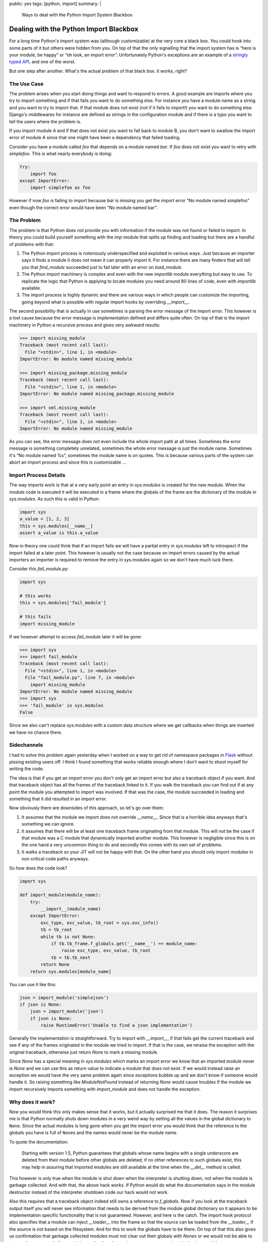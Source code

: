 public: yes
tags: [python, import]
summary: |
  Ways to deal with the Python Import System Blackbox.

Dealing with the Python Import Blackbox
=======================================

For a long time Python's import system was (although customizable) at the
very core a black box.  You could hook into some parts of it but others
were hidden from you.  On top of that the only signalling that the import
system has is “here is your module, be happy” or “oh look, an import
error”.  Unfortunately Python's exceptions are an example of a `stringly
typed API
<http://stackoverflow.com/questions/2349378/new-programming-jargon-you-coined/2444303#2444303>`_,
and one of the worst.

But one step after another.  What's the actual problem of that black box.
it works, right?

The Use Case
------------

The problem arises when you start doing things and want to respond to
errors.  A good example are imports where you try to import something and
if that fails you want to do something else.  For instance you have a
module name as a string and you want to try to import that.  If that
module does not exist (not if it fails to import!) you want to do
something else.  Django's middlewares for instance are defined as strings
in the configuration module and if there is a typo you want to tell the
users where the problem is.

If you import module A and if that does not exist you want to fall back to
module B, you don't want to swallow the import error of module A since
that one might have been a dependency that failed loading.

Consider you have a module called `foo` that depends on a module named
`bar`.  If `foo` does not exist you want to retry with `simplefoo`.  This
is what nearly everybody is doing:

.. sourcecode:: python

    try:
        import foo
    except ImportError:
        import simplefoo as foo

However if now `foo` is failing to import because `bar` is missing you get
the import error “No module named simplefoo” even though the correct error
would have been “No module named bar”.

The Problem
-----------

The problem is that Python does not provide you with information if the
module was not found or failed to import.  In theory you could build
yourself something with the `imp` module that splits up finding and
loading but there are a handful of problems with that:

1.  The Python import process is notoriously underspecified and exploited
    in various ways.  Just because an importer says it finds a module it
    does not mean it can properly import it.  For instance there are many
    finders that will tell you that `find_module` succeeded just to fail
    later with an error on `load_module`.

2.  The Python import machinery is complex and even with the new
    `importlib` module everything but easy to use.  To replicate the logic
    that Python is applying to locate modules you need around 80 lines of
    code, even with `importlib` available.

3.  The import process is highly dynamic and there are various ways in
    which people can customize the importing, going beyond what is
    possible with regular import hooks by overriding `__import__`.

The second possibility that is actually in use sometimes is parsing the
error message of the import error.  This however is a lost cause because
the error message is implementation defined and differs quite often.  On
top of that is the import machinery in Python a recursive process and
gives very awkward results:

.. sourcecode:: pycon

    >>> import missing_module
    Traceback (most recent call last):
      File "<stdin>", line 1, in <module>
    ImportError: No module named missing_module

    >>> import missing_package.missing_module
    Traceback (most recent call last):
      File "<stdin>", line 1, in <module>
    ImportError: No module named missing_package.missing_module

    >>> import xml.missing_module
    Traceback (most recent call last):
      File "<stdin>", line 1, in <module>
    ImportError: No module named missing_module

As you can see, the error message does not even include the whole import
path at all times.  Sometimes the error message is something completely
unrelated, sometimes the whole error message is just the module name.
Sometimes it's “No module named %s”, sometimes the module name is on
quotes.  This is because various parts of the system can abort an import
process and since this is customizable …

Import Process Details
----------------------

The way imports work is that at a very early point an entry in
`sys.modules` is created for the new module.  When the module code is
executed it will be executed in a frame where the globals of the frame are
the dictionary of the module in `sys.modules`.  As such this is valid in
Python:

.. sourcecode:: python

    import sys
    a_value = [1, 2, 3]
    this = sys.modules[__name__]
    assert a_value is this.a_value

Now in theory one could think that if an import fails we will have a
partial entry in `sys.modules` left to introspect if the import failed at
a later point.  This however is usually not the case because on import
errors caused by the actual importers an importer is required to remove
the entry in `sys.modules` again so we don't have much luck there.

Consider this `fail_module.py`:

.. sourcecode:: python

    import sys

    # this works
    this = sys.modules['fail_module']

    # this fails
    import missing_module

If we however attempt to access `fail_module` later it will be gone:

.. sourcecode:: pycon

    >>> import sys
    >>> import fail_module
    Traceback (most recent call last):
      File "<stdin>", line 1, in <module>
      File "fail_module.py", line 7, in <module>
        import missing_module
    ImportError: No module named missing_module
    >>> import sys
    >>> 'fail_module' in sys.modules
    False

Since we also can't replace `sys.modules` with a custom data structure
where we get callbacks when things are inserted we have no chance there.

Sidechannels
------------

I had to solve this problem again yesterday when I worked on a way to get
rid of namespace packages in `Flask <http://flask.pocoo.org/>`_ without
pissing existing users off.  I think I found something that works reliable
enough where I don't want to shoot myself for writing the code.

The idea is that if you get an import error you don't only get an import
error but also a traceback object if you want.  And that traceback object
has all the frames of the traceback linked to it.  If you walk the
traceback you can find out if at any point the module you attempted to
import was involved.  If that was the case, the module succeeded in
loading and something that it did resulted in an import error.

Now obviously there are downsides of this approach, so let's go over them:

1.  It assumes that the module we import does not override `__name__`.
    Since that is a horrible idea anyways that's something we can ignore.

2.  It assumes that there will be at least one traceback frame originating
    from that module.  This will *not* be the case if that module was a C
    module that dynamically imported another module.  This however is
    negligible since this is on the one hand a very uncommon thing to do
    and secondly this comes with its own set of problems.

3.  It walks a traceback so your JIT will not be happy with that.  On the
    other hand you should only import modules in non critical code paths
    anyways.

So how does the code look?

.. sourcecode:: python

    import sys

    def import_module(module_name):
        try:
            __import__(module_name)
        except ImportError:
            exc_type, exc_value, tb_root = sys.exc_info()
            tb = tb_root
            while tb is not None:
                if tb.tb_frame.f_globals.get('__name__') == module_name:
                    raise exc_type, exc_value, tb_root
                tb = tb.tb_next
            return None
        return sys.modules[module_name]

You can use it like this:

.. sourcecode:: python

    json = import_module('simplejson')
    if json is None:
        json = import_module('json')
        if json is None:
            raise RuntimeError('Unable to find a json implementation')

Generally the implementation is straightforward.  Try to import with
`__import__`, if that fails get the current traceback and see if any of
the frames originated in the module we tried to import.  If that is the
case, we reraise the exception with the original traceback, otherwise just
return `None` to mark a missing module.

Since `None` has a special meaning in `sys.modules` which marks an import
error we know that an imported module never is `None` and we can use this
as return value to indicate a module that does not exist.  If we would
instead raise an exception we would have the very same problem again since
exceptions bubble up and we don't know if someone would handle it.  So
raising something like `ModuleNotFound` instead of returning `None` would
cause troubles if the module we import recursively imports something with
`import_module` and does not handle the exception.

Why does it work?
-----------------

Now you would think this only makes sense that it works, but it actually
surprised me that it does.  The reason it surprises me is that Python
normally shuts down modules in a very weird way by setting all the values
in the global dictionary to ``None``.   Since the actual modules is long
gone when you get the import error you would think that the reference to
the globals you have is full of ``None``\s and the names would never be
the module name.

To quote the documentation:

    Starting with version 1.5, Python guarantees that globals whose name
    begins with a single underscore are deleted from their module before
    other globals are deleted; if no other references to such globals
    exist, this may help in assuring that imported modules are still
    available at the time when the `__del__` method is called.

This however is only true when the module is shut down when the
interpreter is shutting down, not when the module is garbage collected.
And with that, the above hack works.  If Python would do what the
documentation says in the module destructor instead of the interpreter
shutdown code our hack would not work.

Also this requires that a traceback object indeed still owns a reference
to `f_globals`.  Now if you look at the traceback output itself you will
never see information that needs to be derived from the module global
dictionary so it appears to be implementation specific functionality that
is not guaranteed.  However, and here is the catch.  The import hook
protocol also specifies that a module can inject `__loader__` into the
frame so that the source can be loaded from the `__loader__` if the source
is not based on the filesystem.  And for this to work the globals have to
be there.  On top of that this also gives us confirmation that garbage
collected modules must not clear out their globals with `None`\s or we
would not be able to extract the sourcecode for certain import hooks when
an import error occurs since the loader would be gone.

And with that, the above hack suddenly looks quite reasonable and
supported again.
